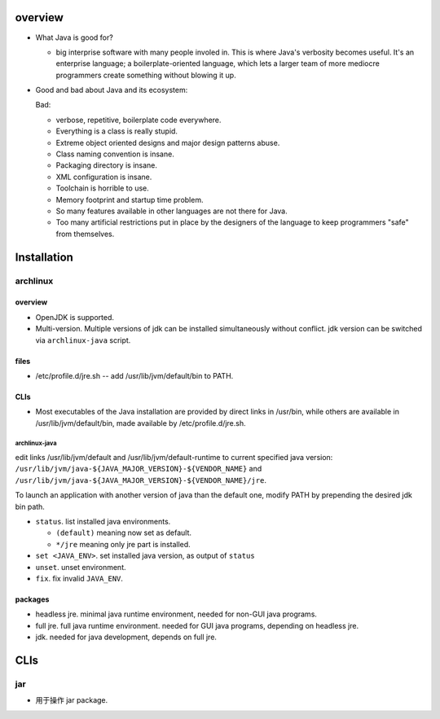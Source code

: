overview
========
- What Java is good for?

  * big interprise software with many people involed in.  This is where Java's
    verbosity becomes useful. It's an enterprise language; a
    boilerplate-oriented language, which lets a larger team of more mediocre
    programmers create something without blowing it up.

- Good and bad about Java and its ecosystem:

  Bad:

  * verbose, repetitive, boilerplate code everywhere.

  * Everything is a class is really stupid.
    
  * Extreme object oriented designs and major design patterns abuse.

  * Class naming convention is insane.

  * Packaging directory is insane.

  * XML configuration is insane.

  * Toolchain is horrible to use.

  * Memory footprint and startup time problem.

  * So many features available in other languages are not there for Java.

  * Too many artificial restrictions put in place by the designers of the
    language to keep programmers "safe" from themselves.

Installation
============
archlinux
---------
overview
^^^^^^^^
- OpenJDK is supported.
  
- Multi-version.  Multiple versions of jdk can be installed simultaneously
  without conflict. jdk version can be switched via ``archlinux-java`` script.

files
^^^^^
* /etc/profile.d/jre.sh -- add /usr/lib/jvm/default/bin to PATH.

CLIs
^^^^
- Most executables of the Java installation are provided by direct links in
  /usr/bin, while others are available in /usr/lib/jvm/default/bin, made available
  by /etc/profile.d/jre.sh.

archlinux-java
""""""""""""""
edit links /usr/lib/jvm/default and /usr/lib/jvm/default-runtime to current
specified java version: ``/usr/lib/jvm/java-${JAVA_MAJOR_VERSION}-${VENDOR_NAME}``
and ``/usr/lib/jvm/java-${JAVA_MAJOR_VERSION}-${VENDOR_NAME}/jre``.

To launch an application with another version of java than the default one,
modify PATH by prepending the desired jdk bin path.

- ``status``. list installed java environments.

  * ``(default)`` meaning now set as default.

  * ``*/jre`` meaning only jre part is installed.

- ``set <JAVA_ENV>``. set installed java version, as output of ``status``

- ``unset``. unset environment.

- ``fix``. fix invalid ``JAVA_ENV``.

packages
^^^^^^^^
- headless jre. minimal java runtime environment, needed for non-GUI java
  programs.

- full jre. full java runtime environment. needed for GUI java programs,
  depending on headless jre.

- jdk. needed for java development, depends on full jre.
CLIs
====
jar
---
- 用于操作 jar package.
